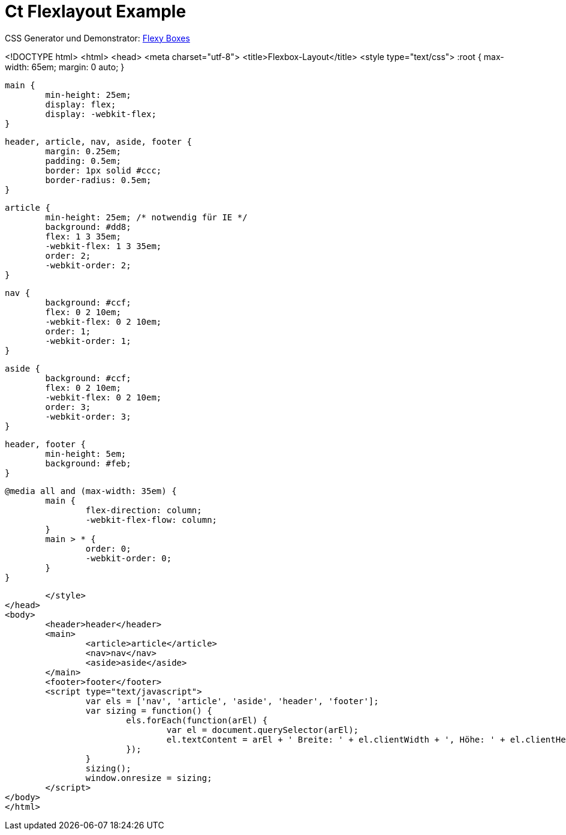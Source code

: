 = Ct Flexlayout Example


CSS Generator und Demonstrator: http://the-echoplex.net/flexyboxes/[Flexy Boxes]

<!DOCTYPE html>
<html>
<head>
	<meta charset="utf-8">
	<title>Flexbox-Layout</title>
	<style type="text/css">
		:root {
			max-width: 65em;
			margin: 0 auto;
		}

		main {
			min-height: 25em;
			display: flex;
			display: -webkit-flex;
		}

		header, article, nav, aside, footer {
			margin: 0.25em;
			padding: 0.5em;
			border: 1px solid #ccc;
			border-radius: 0.5em;
		}

		article {
			min-height: 25em; /* notwendig für IE */
			background: #dd8;
			flex: 1 3 35em;
			-webkit-flex: 1 3 35em;
			order: 2;
			-webkit-order: 2;
		}

		nav {
			background: #ccf;
			flex: 0 2 10em;
			-webkit-flex: 0 2 10em;
			order: 1;
			-webkit-order: 1;
		}

		aside {
			background: #ccf;
			flex: 0 2 10em;
			-webkit-flex: 0 2 10em;
			order: 3;
			-webkit-order: 3;
		}

		header, footer {
			min-height: 5em;
			background: #feb;
		}

		@media all and (max-width: 35em) {
			main {
				flex-direction: column;
				-webkit-flex-flow: column;
			}
			main > * {
				order: 0;
				-webkit-order: 0;
			}
		}

	</style>
</head>
<body>
	<header>header</header>
	<main>
		<article>article</article>
		<nav>nav</nav>
		<aside>aside</aside>
	</main>
	<footer>footer</footer>
	<script type="text/javascript">
		var els = ['nav', 'article', 'aside', 'header', 'footer'];
		var sizing = function() {
			els.forEach(function(arEl) {
				var el = document.querySelector(arEl);
				el.textContent = arEl + ' Breite: ' + el.clientWidth + ', Höhe: ' + el.clientHeight;
			});
		}
		sizing();
		window.onresize = sizing;
	</script>
</body>
</html>